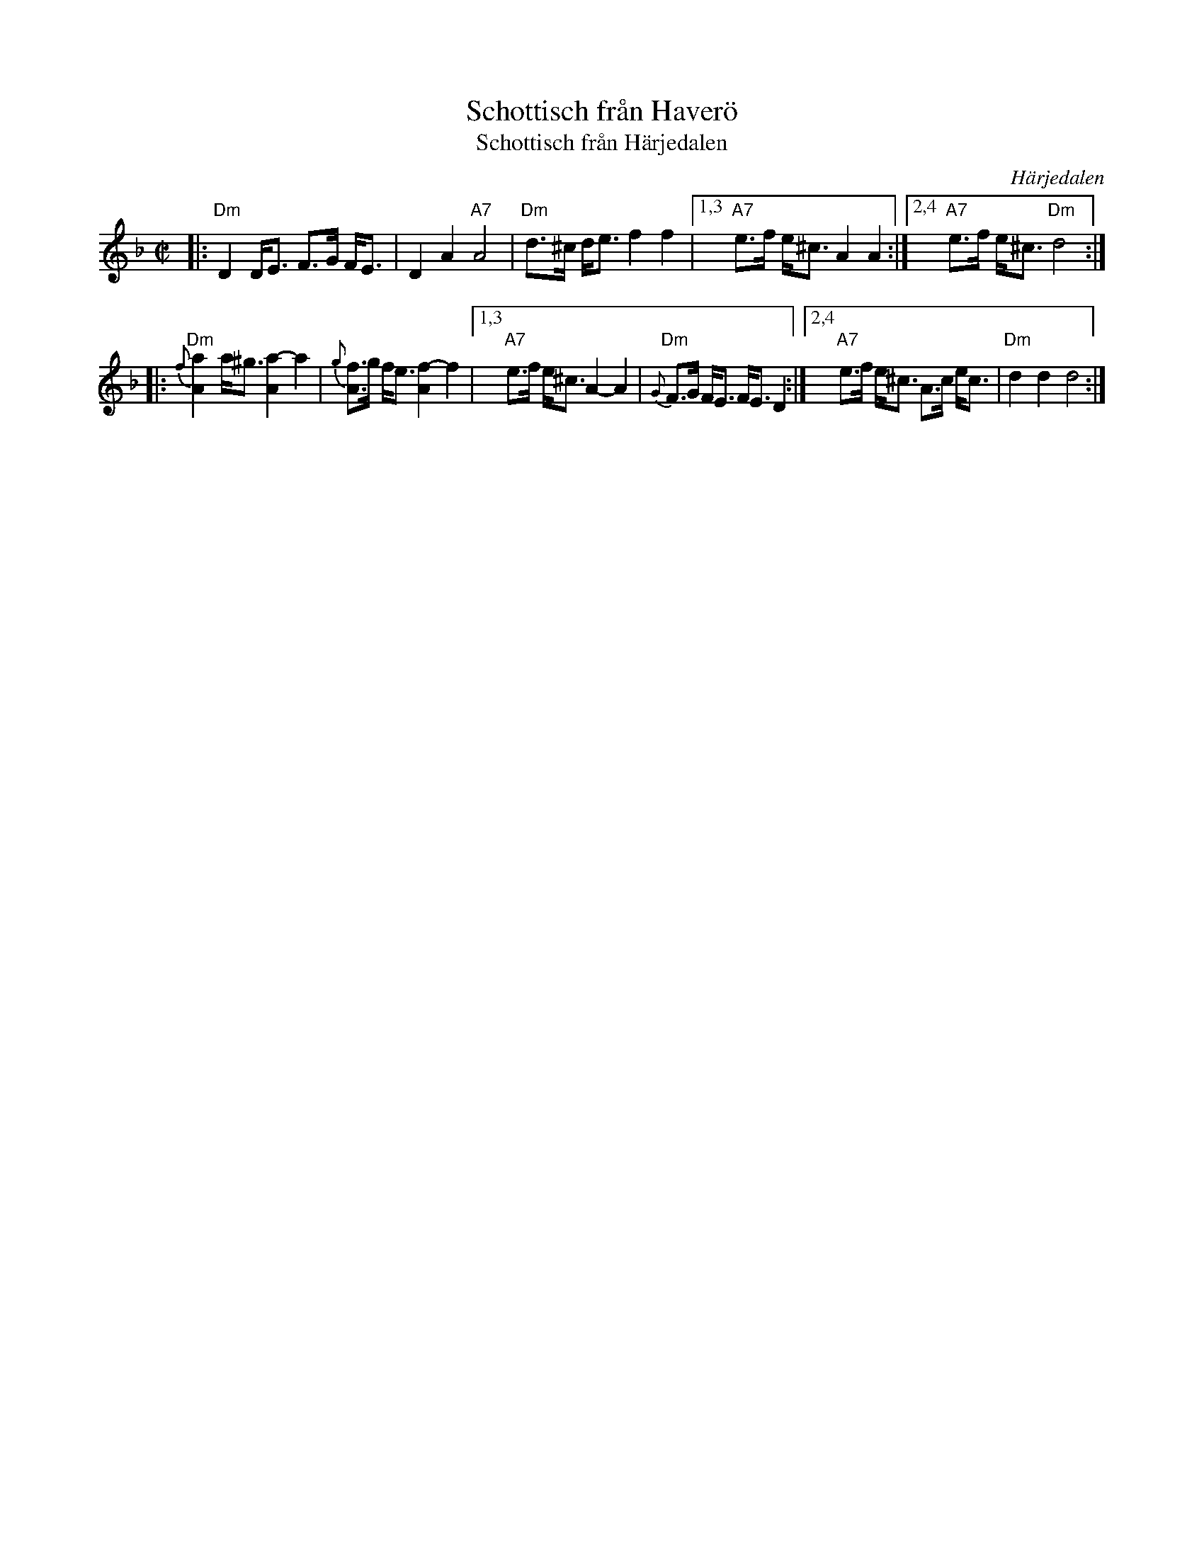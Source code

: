X: 1
T: Schottisch fr\aan Haver\"o
T: Schottisch fr\aan H\"arjedalen
O: H\"arjedalen
Z: 1997 by John Chambers <jc:trillian.mit.edu>
M: C|
L: 1/8
K: Dm
|: "Dm"D2 D<E F>G F<E | D2 A2 "A7"A4 | "Dm"d>^c d<e f2 f2 \
|1,3 "A7"e>f e<^c A2 A2 :|2,4 "A7"e>f e<^c "Dm"d4 :|
|: "Dm"{f}[a2A2] a<^g [a2A2]- a2 | {g}[fA]>g f<e [f2A2]- f2 \
|1,3 "A7"e>f e<^c A2- A2 | "Dm"{G}F>G F<E F<E D2 \
:|2,4 "A7"e>f e<^c A>c e<c | "Dm"d2 d2 d4 :|


